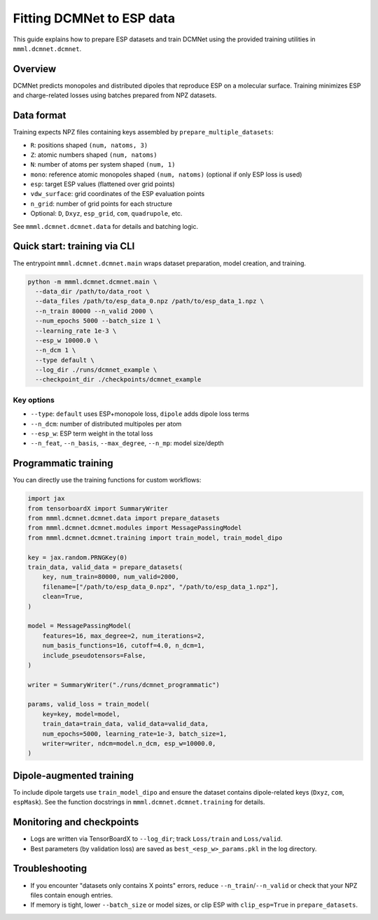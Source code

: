 Fitting DCMNet to ESP data
==========================

This guide explains how to prepare ESP datasets and train DCMNet using the provided training utilities in ``mmml.dcmnet.dcmnet``.

Overview
--------

DCMNet predicts monopoles and distributed dipoles that reproduce ESP on a molecular surface. Training minimizes ESP and charge-related losses using batches prepared from NPZ datasets.

Data format
-----------

Training expects NPZ files containing keys assembled by ``prepare_multiple_datasets``:

- ``R``: positions shaped ``(num, natoms, 3)``
- ``Z``: atomic numbers shaped ``(num, natoms)``
- ``N``: number of atoms per system shaped ``(num, 1)``
- ``mono``: reference atomic monopoles shaped ``(num, natoms)`` (optional if only ESP loss is used)
- ``esp``: target ESP values (flattened over grid points)
- ``vdw_surface``: grid coordinates of the ESP evaluation points
- ``n_grid``: number of grid points for each structure
- Optional: ``D``, ``Dxyz``, ``esp_grid``, ``com``, ``quadrupole``, etc.

See ``mmml.dcmnet.dcmnet.data`` for details and batching logic.

Quick start: training via CLI
-----------------------------

The entrypoint ``mmml.dcmnet.dcmnet.main`` wraps dataset preparation, model creation, and training.

.. code-block:: bash

   python -m mmml.dcmnet.dcmnet.main \
     --data_dir /path/to/data_root \
     --data_files /path/to/esp_data_0.npz /path/to/esp_data_1.npz \
     --n_train 80000 --n_valid 2000 \
     --num_epochs 5000 --batch_size 1 \
     --learning_rate 1e-3 \
     --esp_w 10000.0 \
     --n_dcm 1 \
     --type default \
     --log_dir ./runs/dcmnet_example \
     --checkpoint_dir ./checkpoints/dcmnet_example

Key options
~~~~~~~~~~~

- ``--type``: ``default`` uses ESP+monopole loss, ``dipole`` adds dipole loss terms
- ``--n_dcm``: number of distributed multipoles per atom
- ``--esp_w``: ESP term weight in the total loss
- ``--n_feat``, ``--n_basis``, ``--max_degree``, ``--n_mp``: model size/depth

Programmatic training
---------------------

You can directly use the training functions for custom workflows:

.. code-block:: python

   import jax
   from tensorboardX import SummaryWriter
   from mmml.dcmnet.dcmnet.data import prepare_datasets
   from mmml.dcmnet.dcmnet.modules import MessagePassingModel
   from mmml.dcmnet.dcmnet.training import train_model, train_model_dipo

   key = jax.random.PRNGKey(0)
   train_data, valid_data = prepare_datasets(
       key, num_train=80000, num_valid=2000,
       filename=["/path/to/esp_data_0.npz", "/path/to/esp_data_1.npz"],
       clean=True,
   )

   model = MessagePassingModel(
       features=16, max_degree=2, num_iterations=2,
       num_basis_functions=16, cutoff=4.0, n_dcm=1,
       include_pseudotensors=False,
   )

   writer = SummaryWriter("./runs/dcmnet_programmatic")

   params, valid_loss = train_model(
       key=key, model=model,
       train_data=train_data, valid_data=valid_data,
       num_epochs=5000, learning_rate=1e-3, batch_size=1,
       writer=writer, ndcm=model.n_dcm, esp_w=10000.0,
   )

Dipole-augmented training
-------------------------

To include dipole targets use ``train_model_dipo`` and ensure the dataset contains dipole-related keys (``Dxyz``, ``com``, ``espMask``). See the function docstrings in ``mmml.dcmnet.dcmnet.training`` for details.

Monitoring and checkpoints
--------------------------

- Logs are written via TensorBoardX to ``--log_dir``; track ``Loss/train`` and ``Loss/valid``.
- Best parameters (by validation loss) are saved as ``best_<esp_w>_params.pkl`` in the log directory.

Troubleshooting
---------------

- If you encounter "datasets only contains X points" errors, reduce ``--n_train``/``--n_valid`` or check that your NPZ files contain enough entries.
- If memory is tight, lower ``--batch_size`` or model sizes, or clip ESP with ``clip_esp=True`` in ``prepare_datasets``.


